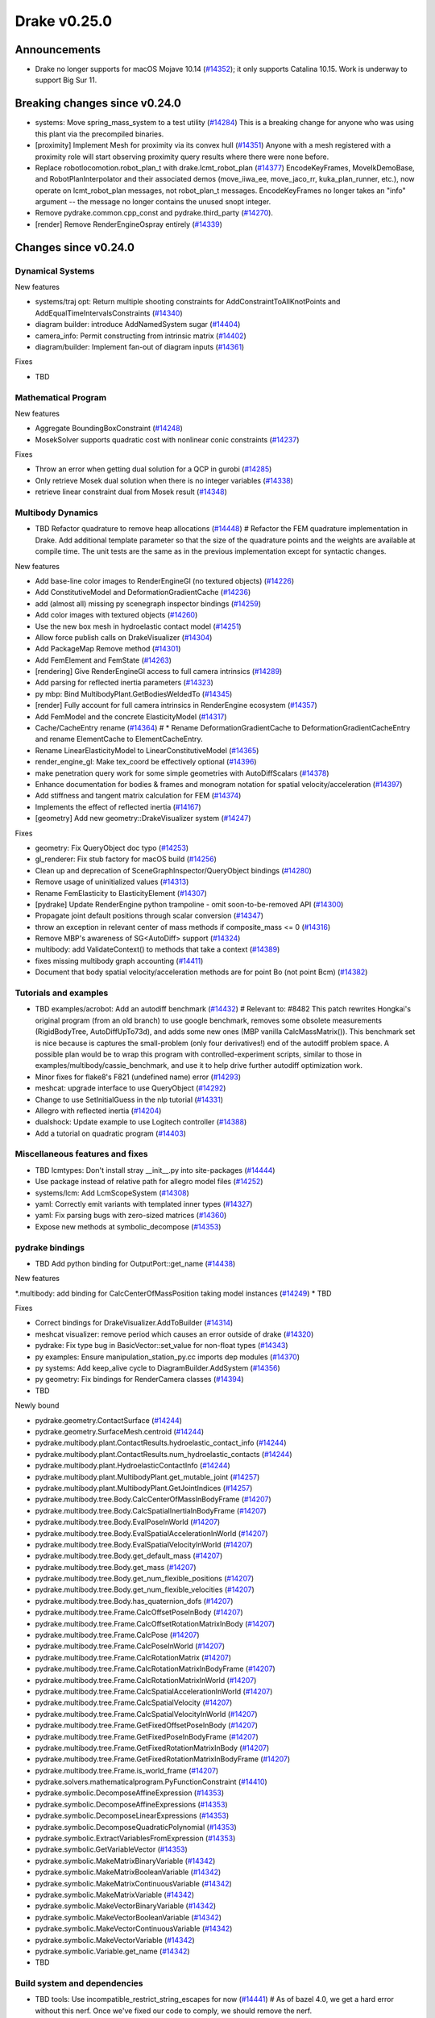 .. This document is the template used by tools/dev/relnotes.

*************
Drake v0.25.0
*************

Announcements
-------------

* Drake no longer supports for macOS Mojave 10.14 (`#14352`_); it only
  supports Catalina 10.15.  Work is underway to support Big Sur 11.

Breaking changes since v0.24.0
------------------------------

* systems: Move spring_mass_system to a test utility (`#14284`_) This is a
  breaking change for anyone who was using this plant via the precompiled
  binaries.
* [proximity] Implement Mesh for proximity via its convex hull (`#14351`_)
  Anyone with a mesh registered with a proximity role will start observing
  proximity query results where there were none before.
* Replace robotlocomotion.robot_plan_t with drake.lcmt_robot_plan (`#14377`_)
  EncodeKeyFrames, MoveIkDemoBase, and RobotPlanInterpolator and their
  associated demos (move_iiwa_ee, move_jaco_rr, kuka_plan_runner, etc.), now
  operate on lcmt_robot_plan messages, not robot_plan_t
  messages. EncodeKeyFrames no longer takes an "info" argument -- the message
  no longer contains the unused snopt integer.
* Remove pydrake.common.cpp_const and pydrake.third_party (`#14270`_).
* [render] Remove RenderEngineOspray entirely (`#14339`_)

Changes since v0.24.0
---------------------

Dynamical Systems
~~~~~~~~~~~~~~~~~

.. <relnotes for systems go here>

New features

* systems/traj opt: Return multiple shooting constraints for
  AddConstraintToAllKnotPoints and AddEqualTimeIntervalsConstraints (`#14340`_)
* diagram builder: introduce AddNamedSystem sugar (`#14404`_)
* camera_info: Permit constructing from intrinsic matrix (`#14402`_)
* diagram/builder: Implement fan-out of diagram inputs (`#14361`_)

Fixes

* TBD

Mathematical Program
~~~~~~~~~~~~~~~~~~~~

.. <relnotes for solvers go here>

New features

* Aggregate BoundingBoxConstraint (`#14248`_)
* MosekSolver supports quadratic cost with nonlinear conic constraints (`#14237`_)

Fixes

* Throw an error when getting dual solution for a QCP in gurobi (`#14285`_)
* Only retrieve Mosek dual solution when there is no integer variables (`#14338`_)
* retrieve linear constraint dual from Mosek result (`#14348`_)

Multibody Dynamics
~~~~~~~~~~~~~~~~~~

.. <relnotes for geometry,multibody go here>
* TBD Refactor quadrature to remove heap allocations (`#14448`_)  # Refactor the FEM quadrature implementation in Drake. Add additional template parameter so that the size of the quadrature points and the weights are available at compile time. The unit tests are the same as in the previous implementation except for syntactic changes.

New features

* Add base-line color images to RenderEngineGl (no textured objects) (`#14226`_)
* Add ConstitutiveModel and DeformationGradientCache (`#14236`_)
* add (almost all) missing py scenegraph inspector bindings (`#14259`_)
* Add color images with textured objects (`#14260`_)
* Use the new box mesh in hydroelastic contact model (`#14251`_)
* Allow force publish calls on DrakeVisualizer (`#14304`_)
* Add PackageMap Remove method (`#14301`_)
* Add FemElement and FemState (`#14263`_)
* [rendering] Give RenderEngineGl access to full camera intrinsics (`#14289`_)
* Add parsing for reflected inertia parameters (`#14323`_)
* py mbp: Bind MultibodyPlant.GetBodiesWeldedTo (`#14345`_)
* [render] Fully account for full camera intrinsics in RenderEngine ecosystem (`#14357`_)
* Add FemModel and the concrete ElasticityModel (`#14317`_)
* Cache/CacheEntry rename (`#14364`_)  # * Rename DeformationGradientCache to DeformationGradientCacheEntry and rename ElementCache to ElementCacheEntry.
* Rename LinearElasticityModel to LinearConstitutiveModel (`#14365`_)
* render_engine_gl: Make tex_coord be effectively optional (`#14396`_)
* make penetration query work for some simple geometries with AutoDiffScalars (`#14378`_)
* Enhance documentation for bodies & frames and monogram notation for spatial velocity/acceleration (`#14397`_)
* Add stiffness and tangent matrix calculation for FEM (`#14374`_)
* Implements the effect of reflected inertia (`#14167`_)
* [geometry] Add new geometry::DrakeVisualizer system (`#14247`_)

Fixes

* geometry: Fix QueryObject doc typo (`#14253`_)
* gl_renderer: Fix stub factory for macOS build (`#14256`_)
* Clean up and deprecation of SceneGraphInspector/QueryObject bindings (`#14280`_)
* Remove usage of uninitialized values (`#14313`_)
* Rename FemElasticity to ElasticityElement (`#14307`_)
* [pydrake] Update RenderEngine python trampoline - omit soon-to-be-removed API (`#14300`_)
* Propagate joint default positions through scalar conversion (`#14347`_)
* throw an exception in relevant center of mass methods if composite_mass <= 0 (`#14316`_)
* Remove MBP's awareness of SG<AutoDiff> support (`#14324`_)
* multibody: add ValidateContext() to methods that take a context (`#14389`_)
* fixes missing multibody graph accounting (`#14411`_)
* Document that body spatial velocity/acceleration methods are for point Bo (not point Bcm) (`#14382`_)

Tutorials and examples
~~~~~~~~~~~~~~~~~~~~~~

.. <relnotes for examples,tutorials go here>
* TBD examples/acrobot: Add an autodiff benchmark (`#14432`_)  # Relevant to: #8482 This patch rewrites Hongkai's original program (from an old branch) to use google benchmark, removes some obsolete measurements (RigidBodyTree, AutoDiffUpTo73d), and adds some new ones (MBP vanilla CalcMassMatrix()). This benchmark set is nice because is captures the small-problem (only four derivatives!) end of the autodiff problem space. A possible plan would be to wrap this program with controlled-experiment scripts, similar to those in examples/multibody/cassie_benchmark, and use it to help drive further autodiff optimization work.
* Minor fixes for flake8's F821 (undefined name) error (`#14293`_)
* meshcat: upgrade interface to use QueryObject (`#14292`_)
* Change to use SetInitialGuess in the nlp tutorial (`#14331`_)
* Allegro with reflected inertia (`#14204`_)
* dualshock: Update example to use Logitech controller (`#14388`_)
* Add a tutorial on quadratic program (`#14403`_)

Miscellaneous features and fixes
~~~~~~~~~~~~~~~~~~~~~~~~~~~~~~~~

.. <relnotes for common,math,lcm,lcmtypes,manipulation,perception go here>
* TBD lcmtypes: Don't install stray __init__.py into site-packages (`#14444`_)
* Use package instead of relative path for allegro model files (`#14252`_)
* systems/lcm: Add LcmScopeSystem (`#14308`_)
* yaml: Correctly emit variants with templated inner types (`#14327`_)
* yaml: Fix parsing bugs with zero-sized matrices (`#14360`_)
* Expose new methods at symbolic_decompose (`#14353`_)

pydrake bindings
~~~~~~~~~~~~~~~~

.. <relnotes for bindings go here>
* TBD Add python binding for OutputPort::get_name (`#14438`_)

New features

*.multibody: add binding for CalcCenterOfMassPosition taking model instances (`#14249`_)
* TBD

Fixes

* Correct bindings for DrakeVisualizer.AddToBuilder (`#14314`_)
* meshcat visualizer: remove period which causes an error outside of drake (`#14320`_)
* pydrake: Fix type bug in BasicVector::set_value for non-float types (`#14343`_)
* py examples: Ensure manipulation_station_py.cc imports dep modules (`#14370`_)
* py systems: Add keep_alive cycle to DiagramBuilder.AddSystem (`#14356`_)
* py geometry: Fix bindings for RenderCamera classes (`#14394`_)
* TBD

Newly bound

* pydrake.geometry.ContactSurface (`#14244`_)
* pydrake.geometry.SurfaceMesh.centroid (`#14244`_)
* pydrake.multibody.plant.ContactResults.hydroelastic_contact_info (`#14244`_)
* pydrake.multibody.plant.ContactResults.num_hydroelastic_contacts (`#14244`_)
* pydrake.multibody.plant.HydroelasticContactInfo (`#14244`_)
* pydrake.multibody.plant.MultibodyPlant.get_mutable_joint (`#14257`_)
* pydrake.multibody.plant.MultibodyPlant.GetJointIndices (`#14257`_)
* pydrake.multibody.tree.Body.CalcCenterOfMassInBodyFrame (`#14207`_)
* pydrake.multibody.tree.Body.CalcSpatialInertiaInBodyFrame (`#14207`_)
* pydrake.multibody.tree.Body.EvalPoseInWorld (`#14207`_)
* pydrake.multibody.tree.Body.EvalSpatialAccelerationInWorld (`#14207`_)
* pydrake.multibody.tree.Body.EvalSpatialVelocityInWorld (`#14207`_)
* pydrake.multibody.tree.Body.get_default_mass (`#14207`_)
* pydrake.multibody.tree.Body.get_mass (`#14207`_)
* pydrake.multibody.tree.Body.get_num_flexible_positions (`#14207`_)
* pydrake.multibody.tree.Body.get_num_flexible_velocities (`#14207`_)
* pydrake.multibody.tree.Body.has_quaternion_dofs (`#14207`_)
* pydrake.multibody.tree.Frame.CalcOffsetPoseInBody (`#14207`_)
* pydrake.multibody.tree.Frame.CalcOffsetRotationMatrixInBody (`#14207`_)
* pydrake.multibody.tree.Frame.CalcPose (`#14207`_)
* pydrake.multibody.tree.Frame.CalcPoseInWorld (`#14207`_)
* pydrake.multibody.tree.Frame.CalcRotationMatrix (`#14207`_)
* pydrake.multibody.tree.Frame.CalcRotationMatrixInBodyFrame (`#14207`_)
* pydrake.multibody.tree.Frame.CalcRotationMatrixInWorld (`#14207`_)
* pydrake.multibody.tree.Frame.CalcSpatialAccelerationInWorld (`#14207`_)
* pydrake.multibody.tree.Frame.CalcSpatialVelocity (`#14207`_)
* pydrake.multibody.tree.Frame.CalcSpatialVelocityInWorld (`#14207`_)
* pydrake.multibody.tree.Frame.GetFixedOffsetPoseInBody (`#14207`_)
* pydrake.multibody.tree.Frame.GetFixedPoseInBodyFrame (`#14207`_)
* pydrake.multibody.tree.Frame.GetFixedRotationMatrixInBody (`#14207`_)
* pydrake.multibody.tree.Frame.GetFixedRotationMatrixInBodyFrame (`#14207`_)
* pydrake.multibody.tree.Frame.is_world_frame (`#14207`_)
* pydrake.solvers.mathematicalprogram.PyFunctionConstraint (`#14410`_)
* pydrake.symbolic.DecomposeAffineExpression (`#14353`_)
* pydrake.symbolic.DecomposeAffineExpressions (`#14353`_)
* pydrake.symbolic.DecomposeLinearExpressions (`#14353`_)
* pydrake.symbolic.DecomposeQuadraticPolynomial (`#14353`_)
* pydrake.symbolic.ExtractVariablesFromExpression (`#14353`_)
* pydrake.symbolic.GetVariableVector (`#14353`_)
* pydrake.symbolic.MakeMatrixBinaryVariable (`#14342`_)
* pydrake.symbolic.MakeMatrixBooleanVariable (`#14342`_)
* pydrake.symbolic.MakeMatrixContinuousVariable (`#14342`_)
* pydrake.symbolic.MakeMatrixVariable (`#14342`_)
* pydrake.symbolic.MakeVectorBinaryVariable (`#14342`_)
* pydrake.symbolic.MakeVectorBooleanVariable (`#14342`_)
* pydrake.symbolic.MakeVectorContinuousVariable (`#14342`_)
* pydrake.symbolic.MakeVectorVariable (`#14342`_)
* pydrake.symbolic.Variable.get_name (`#14342`_)
* TBD

Build system and dependencies
~~~~~~~~~~~~~~~~~~~~~~~~~~~~~

.. <relnotes for attic,cmake,doc,setup,third_party,tools go here>
* TBD tools: Use incompatible_restrict_string_escapes for now (`#14441`_)  # As of bazel 4.0, we get a hard error without this nerf. Once we've fixed our code to comply, we should remove the nerf.
* TBD workspace: Upgrade dreal to latest release 4.20.12.1 (`#14443`_)
* TBD workspace: Avoid using whitespace in pkg-config rpaths (`#14439`_)  # As of bazel 4.0, the user_link_flags changes from a list to a depset. Therefore, when we used -Wl,-rpath /foo/bar as our spelling, the first instance survived but a second instance would skips the -Wl,-rpath part but keep the /quux/bar part, leaving a stray directory on the link line By consolidating each rpath addition as a single list element even after whitespace tokenization, it will remain intact. This was biting us when fetching ipopt.pc, which has several junk compiler paths thrown into it on Ubuntu 18.04.
[third_party,tools] * TBD rules_cc: Adapt whole_archive for bazel 4.0 (`#14442`_)  # Several cc_info data structures got reorganized.  This function supports bazel 3.x and 4.0 now, but no longer support 2.x. Drake's new minimum bazel version is 3.0.
[setup,solvers,tools] * TBD solvers: ensure IPOPT uses MUMPS as its linear solver (`#14446`_)

* Add dependency on double-conversion (`#14392`_)
* Add dependency on lzma (`#14392`_)
* Add dependency on six (`#14390`_)
* Add dependency on sqlite3 (`#14392`_)
* Upgrade fcl to latest commit (`#14271`_)
* Upgrade fmt to latest release 7.1.3 (`#14272`_, `#14413`_)
* Upgrade ghc_filesystem to latest release 1.3.8 (`#14273`_, `#14414`_)
* Upgrade ignition_math to latest release 6.7.0 (`#14415`_)
* Upgrade intel_realsense_ros to latest release 2.2.20 (`#14274`_, `#14416`_)
* Upgrade lcm to latest commit (`#14275`_, `#14418`_)
* Upgrade meshcat_python to latest commit (`#14417`_)
* Upgrade ros_xacro to latest release 1.13.9 (`#14276`_)
* Upgrade rules_pkg to latest release 0.3.0 (`#14277`_)
* Upgrade rules_python to latest release 0.1.0 (`#14278`_)
* Upgrade to rebuilt VTK binaries (`#14393`_, `#14395`_)
* Neither compile docs nor install documentation prereqs by default (`#14168`_)
* Add kcov_merge tool to consolidate results; for performance, coverage runs no longer consolidate by default (`#14294`_)
* Changes specific to Ubuntu:

  * Add libspdlog-dev for Ubuntu 20.04 Focal only (`#14429`_)
  * Remove dependency on libtbb2 (`#14395`_, `#14339`_)

* Changes specific to macOS:

  * Rebuild drake-visualizer (`#14395`_)
  * Fix compatibility vs Homebrew python3.8 (`#14395`_, `#14428`_)
  * Remove support for Mojave 10.14 (`#14352`_)
  * Remove support for building documentation (`#14350`_)
  * Pin to older ipopt 3.11 formula (`#14288`_)

Newly-deprecated APIs
~~~~~~~~~~~~~~~~~~~~~

* TBD lcmtypes: Deprecate unused messages (`#14372`_)
* Deprecate geometry data as State in SceneGraph (`#14245`_)
* Clean up and deprecation of SceneGraphInspector/QueryObject bindings (`#14280`_)
* Deprecate RgbdSensor's CameraProperties API (`#14358`_)
* [geometry] Deprecate kDim in SurfaceMesh and VolumeMesh (`#14420`_)
* [render] Deprecate RenderEngine::Render*Image(CameraProperties) API (`#14359`_)
* [render] Deprecate CameraProperties and DepthCameraProperties (`#14376`_)
* [geometry] Deprecate geometry_visualization (and old ConnectDrakeVisualizer) (`#14282`_)
* [render] Deprecate ManipulationStation CameraProperties API (`#14375`_)
* TBD

Removal of deprecated items
~~~~~~~~~~~~~~~~~~~~~~~~~~~

* drake::pydrake::py_reference (`#14267`_)
* drake::pydrake::py_reference_internal (`#14267`_)
* examples/irb140/urdf (`#14267`_)
* examples/kuka_iiwa_arm/models/objects/big_robot_toy.urdf (`#14267`_)
* manipulation/models/wsg_50_description URDF and meshes (`#14267`_)
* bullet, freetype2 externals (`#14398`_)
* drake::systems::kAutoSize (`#14398`_)
* drake::systems::Subvector empty constructor (`#14398`_)
* drake::math::Slerp (`#14398`_)
* drake::systems::Simulator: time jumps warning (`#14398`_)

Notes
-----

This release provides `pre-compiled binaries
<https://github.com/RobotLocomotion/drake/releases/tag/v0.25.0>`__ named
``drake-YYYYMMDD-{bionic|focal|mac}.tar.gz``. See :ref:`Nightly Releases
<nightly-releases>` for instructions on how to use them.

Drake binary releases incorporate a pre-compiled version of `SNOPT
<https://ccom.ucsd.edu/~optimizers/solvers/snopt/>`__ as part of the
`Mathematical Program toolbox
<https://drake.mit.edu/doxygen_cxx/group__solvers.html>`__. Thanks to
Philip E. Gill and Elizabeth Wong for their kind support.

.. <begin issue links>
.. _#14167: https://github.com/RobotLocomotion/drake/pull/14167
.. _#14168: https://github.com/RobotLocomotion/drake/pull/14168
.. _#14204: https://github.com/RobotLocomotion/drake/pull/14204
.. _#14207: https://github.com/RobotLocomotion/drake/pull/14207
.. _#14226: https://github.com/RobotLocomotion/drake/pull/14226
.. _#14236: https://github.com/RobotLocomotion/drake/pull/14236
.. _#14237: https://github.com/RobotLocomotion/drake/pull/14237
.. _#14244: https://github.com/RobotLocomotion/drake/pull/14244
.. _#14245: https://github.com/RobotLocomotion/drake/pull/14245
.. _#14247: https://github.com/RobotLocomotion/drake/pull/14247
.. _#14248: https://github.com/RobotLocomotion/drake/pull/14248
.. _#14249: https://github.com/RobotLocomotion/drake/pull/14249
.. _#14251: https://github.com/RobotLocomotion/drake/pull/14251
.. _#14252: https://github.com/RobotLocomotion/drake/pull/14252
.. _#14253: https://github.com/RobotLocomotion/drake/pull/14253
.. _#14256: https://github.com/RobotLocomotion/drake/pull/14256
.. _#14257: https://github.com/RobotLocomotion/drake/pull/14257
.. _#14259: https://github.com/RobotLocomotion/drake/pull/14259
.. _#14260: https://github.com/RobotLocomotion/drake/pull/14260
.. _#14263: https://github.com/RobotLocomotion/drake/pull/14263
.. _#14267: https://github.com/RobotLocomotion/drake/pull/14267
.. _#14270: https://github.com/RobotLocomotion/drake/pull/14270
.. _#14271: https://github.com/RobotLocomotion/drake/pull/14271
.. _#14272: https://github.com/RobotLocomotion/drake/pull/14272
.. _#14273: https://github.com/RobotLocomotion/drake/pull/14273
.. _#14274: https://github.com/RobotLocomotion/drake/pull/14274
.. _#14275: https://github.com/RobotLocomotion/drake/pull/14275
.. _#14276: https://github.com/RobotLocomotion/drake/pull/14276
.. _#14277: https://github.com/RobotLocomotion/drake/pull/14277
.. _#14278: https://github.com/RobotLocomotion/drake/pull/14278
.. _#14280: https://github.com/RobotLocomotion/drake/pull/14280
.. _#14282: https://github.com/RobotLocomotion/drake/pull/14282
.. _#14284: https://github.com/RobotLocomotion/drake/pull/14284
.. _#14285: https://github.com/RobotLocomotion/drake/pull/14285
.. _#14288: https://github.com/RobotLocomotion/drake/pull/14288
.. _#14289: https://github.com/RobotLocomotion/drake/pull/14289
.. _#14292: https://github.com/RobotLocomotion/drake/pull/14292
.. _#14293: https://github.com/RobotLocomotion/drake/pull/14293
.. _#14294: https://github.com/RobotLocomotion/drake/pull/14294
.. _#14300: https://github.com/RobotLocomotion/drake/pull/14300
.. _#14301: https://github.com/RobotLocomotion/drake/pull/14301
.. _#14304: https://github.com/RobotLocomotion/drake/pull/14304
.. _#14307: https://github.com/RobotLocomotion/drake/pull/14307
.. _#14308: https://github.com/RobotLocomotion/drake/pull/14308
.. _#14313: https://github.com/RobotLocomotion/drake/pull/14313
.. _#14314: https://github.com/RobotLocomotion/drake/pull/14314
.. _#14316: https://github.com/RobotLocomotion/drake/pull/14316
.. _#14317: https://github.com/RobotLocomotion/drake/pull/14317
.. _#14320: https://github.com/RobotLocomotion/drake/pull/14320
.. _#14323: https://github.com/RobotLocomotion/drake/pull/14323
.. _#14324: https://github.com/RobotLocomotion/drake/pull/14324
.. _#14327: https://github.com/RobotLocomotion/drake/pull/14327
.. _#14331: https://github.com/RobotLocomotion/drake/pull/14331
.. _#14338: https://github.com/RobotLocomotion/drake/pull/14338
.. _#14339: https://github.com/RobotLocomotion/drake/pull/14339
.. _#14340: https://github.com/RobotLocomotion/drake/pull/14340
.. _#14342: https://github.com/RobotLocomotion/drake/pull/14342
.. _#14343: https://github.com/RobotLocomotion/drake/pull/14343
.. _#14345: https://github.com/RobotLocomotion/drake/pull/14345
.. _#14347: https://github.com/RobotLocomotion/drake/pull/14347
.. _#14348: https://github.com/RobotLocomotion/drake/pull/14348
.. _#14350: https://github.com/RobotLocomotion/drake/pull/14350
.. _#14351: https://github.com/RobotLocomotion/drake/pull/14351
.. _#14352: https://github.com/RobotLocomotion/drake/pull/14352
.. _#14353: https://github.com/RobotLocomotion/drake/pull/14353
.. _#14356: https://github.com/RobotLocomotion/drake/pull/14356
.. _#14357: https://github.com/RobotLocomotion/drake/pull/14357
.. _#14358: https://github.com/RobotLocomotion/drake/pull/14358
.. _#14359: https://github.com/RobotLocomotion/drake/pull/14359
.. _#14360: https://github.com/RobotLocomotion/drake/pull/14360
.. _#14361: https://github.com/RobotLocomotion/drake/pull/14361
.. _#14364: https://github.com/RobotLocomotion/drake/pull/14364
.. _#14365: https://github.com/RobotLocomotion/drake/pull/14365
.. _#14370: https://github.com/RobotLocomotion/drake/pull/14370
.. _#14372: https://github.com/RobotLocomotion/drake/pull/14372
.. _#14374: https://github.com/RobotLocomotion/drake/pull/14374
.. _#14375: https://github.com/RobotLocomotion/drake/pull/14375
.. _#14376: https://github.com/RobotLocomotion/drake/pull/14376
.. _#14377: https://github.com/RobotLocomotion/drake/pull/14377
.. _#14378: https://github.com/RobotLocomotion/drake/pull/14378
.. _#14382: https://github.com/RobotLocomotion/drake/pull/14382
.. _#14388: https://github.com/RobotLocomotion/drake/pull/14388
.. _#14389: https://github.com/RobotLocomotion/drake/pull/14389
.. _#14390: https://github.com/RobotLocomotion/drake/pull/14390
.. _#14392: https://github.com/RobotLocomotion/drake/pull/14392
.. _#14393: https://github.com/RobotLocomotion/drake/pull/14393
.. _#14394: https://github.com/RobotLocomotion/drake/pull/14394
.. _#14395: https://github.com/RobotLocomotion/drake/pull/14395
.. _#14396: https://github.com/RobotLocomotion/drake/pull/14396
.. _#14397: https://github.com/RobotLocomotion/drake/pull/14397
.. _#14398: https://github.com/RobotLocomotion/drake/pull/14398
.. _#14402: https://github.com/RobotLocomotion/drake/pull/14402
.. _#14403: https://github.com/RobotLocomotion/drake/pull/14403
.. _#14404: https://github.com/RobotLocomotion/drake/pull/14404
.. _#14410: https://github.com/RobotLocomotion/drake/pull/14410
.. _#14411: https://github.com/RobotLocomotion/drake/pull/14411
.. _#14413: https://github.com/RobotLocomotion/drake/pull/14413
.. _#14414: https://github.com/RobotLocomotion/drake/pull/14414
.. _#14415: https://github.com/RobotLocomotion/drake/pull/14415
.. _#14416: https://github.com/RobotLocomotion/drake/pull/14416
.. _#14417: https://github.com/RobotLocomotion/drake/pull/14417
.. _#14418: https://github.com/RobotLocomotion/drake/pull/14418
.. _#14420: https://github.com/RobotLocomotion/drake/pull/14420
.. _#14428: https://github.com/RobotLocomotion/drake/pull/14428
.. _#14429: https://github.com/RobotLocomotion/drake/pull/14429
.. _#14432: https://github.com/RobotLocomotion/drake/pull/14432
.. _#14438: https://github.com/RobotLocomotion/drake/pull/14438
.. _#14439: https://github.com/RobotLocomotion/drake/pull/14439
.. _#14441: https://github.com/RobotLocomotion/drake/pull/14441
.. _#14442: https://github.com/RobotLocomotion/drake/pull/14442
.. _#14443: https://github.com/RobotLocomotion/drake/pull/14443
.. _#14444: https://github.com/RobotLocomotion/drake/pull/14444
.. _#14446: https://github.com/RobotLocomotion/drake/pull/14446
.. _#14448: https://github.com/RobotLocomotion/drake/pull/14448
.. <end issue links>

..
  Current oldest_commit b0b75133ad6de545f6634e5380878c4b706e15dc (exclusive).
  Current newest_commit b918e04828a3c09f87edb283a70ae76bcc1e6431 (inclusive).
